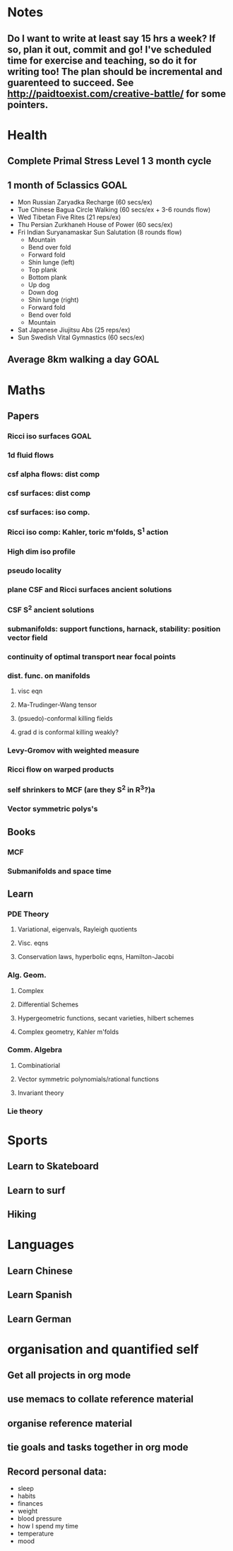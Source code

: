 #+FILETAGS: GOALS
* Notes
  :PROPERTIES:
  :ID:       0d81a6db-a774-463e-92a6-af54cc62fa60
  :END:
** Do I want to write at least say 15 hrs a week? If so, plan it out, commit and go! I've scheduled time for exercise and teaching, so do it for writing too! The plan should be incremental and guarenteed to succeed. See [[http://paidtoexist.com/creative-battle/]] for some pointers.

* Health
  :PROPERTIES:
  :ID:       003cf047-d8fc-432c-be89-337318e47efc
  :END:
** Complete Primal Stress Level 1 3 month cycle

** 1 month of 5classics						       :GOAL:
   :PROPERTIES:
   :ID:       b28b82b9-d121-4269-a4ef-1453ebc64db0
   :END:
- Mon Russian Zaryadka Recharge (60 secs/ex)
- Tue Chinese Bagua Circle Walking (60 secs/ex + 3-6 rounds flow)
- Wed Tibetan Five Rites (21 reps/ex)
- Thu Persian Zurkhaneh House of Power (60 secs/ex)
- Fri Indian Suryanamaskar Sun Salutation (8 rounds flow)
  - Mountain
  - Bend over fold
  - Forward fold
  - Shin lunge (left)
  - Top plank
  - Bottom plank
  - Up dog
  - Down dog
  - Shin lunge (right)
  - Forward fold
  - Bend over fold
  - Mountain
- Sat Japanese Jiujitsu Abs (25 reps/ex)
- Sun Swedish Vital Gymnastics (60 secs/ex)
** Average 8km walking a day					       :GOAL:
   :PROPERTIES:
   :ID:       62933d29-a004-402e-ad9b-07fc15674ca1
   :END:
* Maths
  :PROPERTIES:
  :ID:       3038abb3-24a5-43c1-969b-16deb4cb60f4
  :END:
** Papers
*** Ricci iso surfaces						       :GOAL:
    :PROPERTIES:
    :ID:       9dde0f7e-f37d-41b5-849f-f440bfc5ac05
    :END:
*** 1d fluid flows
*** csf alpha flows: dist comp
*** csf surfaces: dist comp
*** csf surfaces: iso comp.
*** Ricci iso comp: Kahler, toric m'folds, S^1 action
*** High dim iso profile
*** pseudo locality
*** plane CSF and Ricci surfaces ancient solutions
*** CSF S^2 ancient solutions
*** submanifolds: support functions, harnack, stability: position vector field
*** continuity of optimal transport near focal points
*** dist. func. on manifolds
**** visc eqn
**** Ma-Trudinger-Wang tensor
**** (psuedo)-conformal killing fields
**** grad d is conformal killing weakly?
*** Levy-Gromov with weighted measure
*** Ricci flow on warped products
*** self shrinkers to MCF (are they S^2 in R^3?)a
*** Vector symmetric polys's
** Books
*** MCF
*** Submanifolds and space time
** Learn
*** PDE Theory
**** Variational, eigenvals, Rayleigh quotients
**** Visc. eqns
**** Conservation laws, hyperbolic eqns, Hamilton-Jacobi
*** Alg. Geom.
**** Complex
**** Differential Schemes
**** Hypergeometric functions, secant varieties, hilbert schemes
**** Complex geometry, Kahler m'folds
*** Comm. Algebra
**** Combinatiorial
**** Vector symmetric polynomials/rational functions 
**** Invariant theory
*** Lie theory

* Sports
  :PROPERTIES:
  :ID:       cf8a70c7-d871-4a6c-8eef-021be874f583
  :END:
** Learn to Skateboard
** Learn to surf
** Hiking
* Languages
  :PROPERTIES:
  :ID:       57e9344c-c479-4c86-b845-87a8b3163ff6
  :END:
** Learn Chinese
** Learn Spanish
** Learn German
* organisation and quantified self
  :PROPERTIES:
  :ID:       6c1a69b8-1b3b-4bea-9d32-6bd510e51f6d
  :END:
** Get all projects in org mode
** use memacs to collate reference material
** organise reference material
** tie goals and tasks together in org mode
** Record personal data: 
- sleep
- habits
- finances
- weight
- blood pressure
- how I spend my time
- temperature
- mood 
